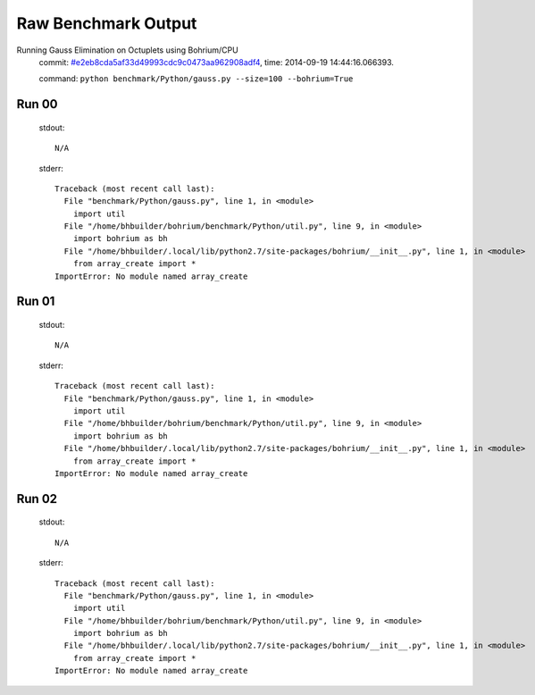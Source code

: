 
Raw Benchmark Output
====================

Running Gauss Elimination on Octuplets using Bohrium/CPU
    commit: `#e2eb8cda5af33d49993cdc9c0473aa962908adf4 <https://bitbucket.org/bohrium/bohrium/commits/e2eb8cda5af33d49993cdc9c0473aa962908adf4>`_,
    time: 2014-09-19 14:44:16.066393.

    command: ``python benchmark/Python/gauss.py --size=100 --bohrium=True``

Run 00
~~~~~~
    stdout::

        N/A

    stderr::

        Traceback (most recent call last):
          File "benchmark/Python/gauss.py", line 1, in <module>
            import util
          File "/home/bhbuilder/bohrium/benchmark/Python/util.py", line 9, in <module>
            import bohrium as bh
          File "/home/bhbuilder/.local/lib/python2.7/site-packages/bohrium/__init__.py", line 1, in <module>
            from array_create import *
        ImportError: No module named array_create
        



Run 01
~~~~~~
    stdout::

        N/A

    stderr::

        Traceback (most recent call last):
          File "benchmark/Python/gauss.py", line 1, in <module>
            import util
          File "/home/bhbuilder/bohrium/benchmark/Python/util.py", line 9, in <module>
            import bohrium as bh
          File "/home/bhbuilder/.local/lib/python2.7/site-packages/bohrium/__init__.py", line 1, in <module>
            from array_create import *
        ImportError: No module named array_create
        



Run 02
~~~~~~
    stdout::

        N/A

    stderr::

        Traceback (most recent call last):
          File "benchmark/Python/gauss.py", line 1, in <module>
            import util
          File "/home/bhbuilder/bohrium/benchmark/Python/util.py", line 9, in <module>
            import bohrium as bh
          File "/home/bhbuilder/.local/lib/python2.7/site-packages/bohrium/__init__.py", line 1, in <module>
            from array_create import *
        ImportError: No module named array_create
        



